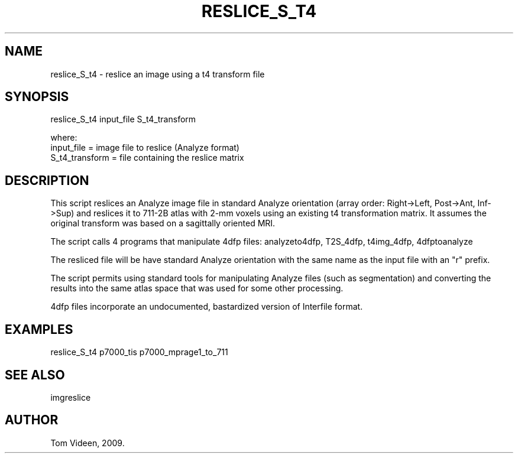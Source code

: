 .TH RESLICE_S_T4 1 "01-May-2009" "Neuroimaging Lab"

.SH NAME
reslice_S_t4 - reslice an image using a t4 transform file

.SH SYNOPSIS
.nf
reslice_S_t4 input_file S_t4_transform

.nf
where:
  input_file = image file to reslice (Analyze format)
  S_t4_transform = file containing the reslice matrix

.SH DESCRIPTION
This script reslices an Analyze image file in standard Analyze orientation
(array order: Right->Left, Post->Ant, Inf->Sup)
and reslices it to 711-2B atlas with 2-mm voxels using an existing t4 transformation matrix.
It assumes the original transform was based on a sagittally oriented MRI.

The script calls 4 programs that manipulate 4dfp files:
analyzeto4dfp, T2S_4dfp, t4img_4dfp, 4dfptoanalyze

The resliced file will be have standard Analyze orientation with the same name as the input
file with an "r" prefix.

The script permits using standard tools for manipulating Analyze files (such as segmentation)
and converting the results into the same atlas space that was used for some other processing.

4dfp files incorporate an undocumented, bastardized version of Interfile format.

.SH EXAMPLES
.nf
reslice_S_t4 p7000_tis p7000_mprage1_to_711

.SH SEE ALSO
imgreslice

.SH AUTHOR
Tom Videen, 2009.
